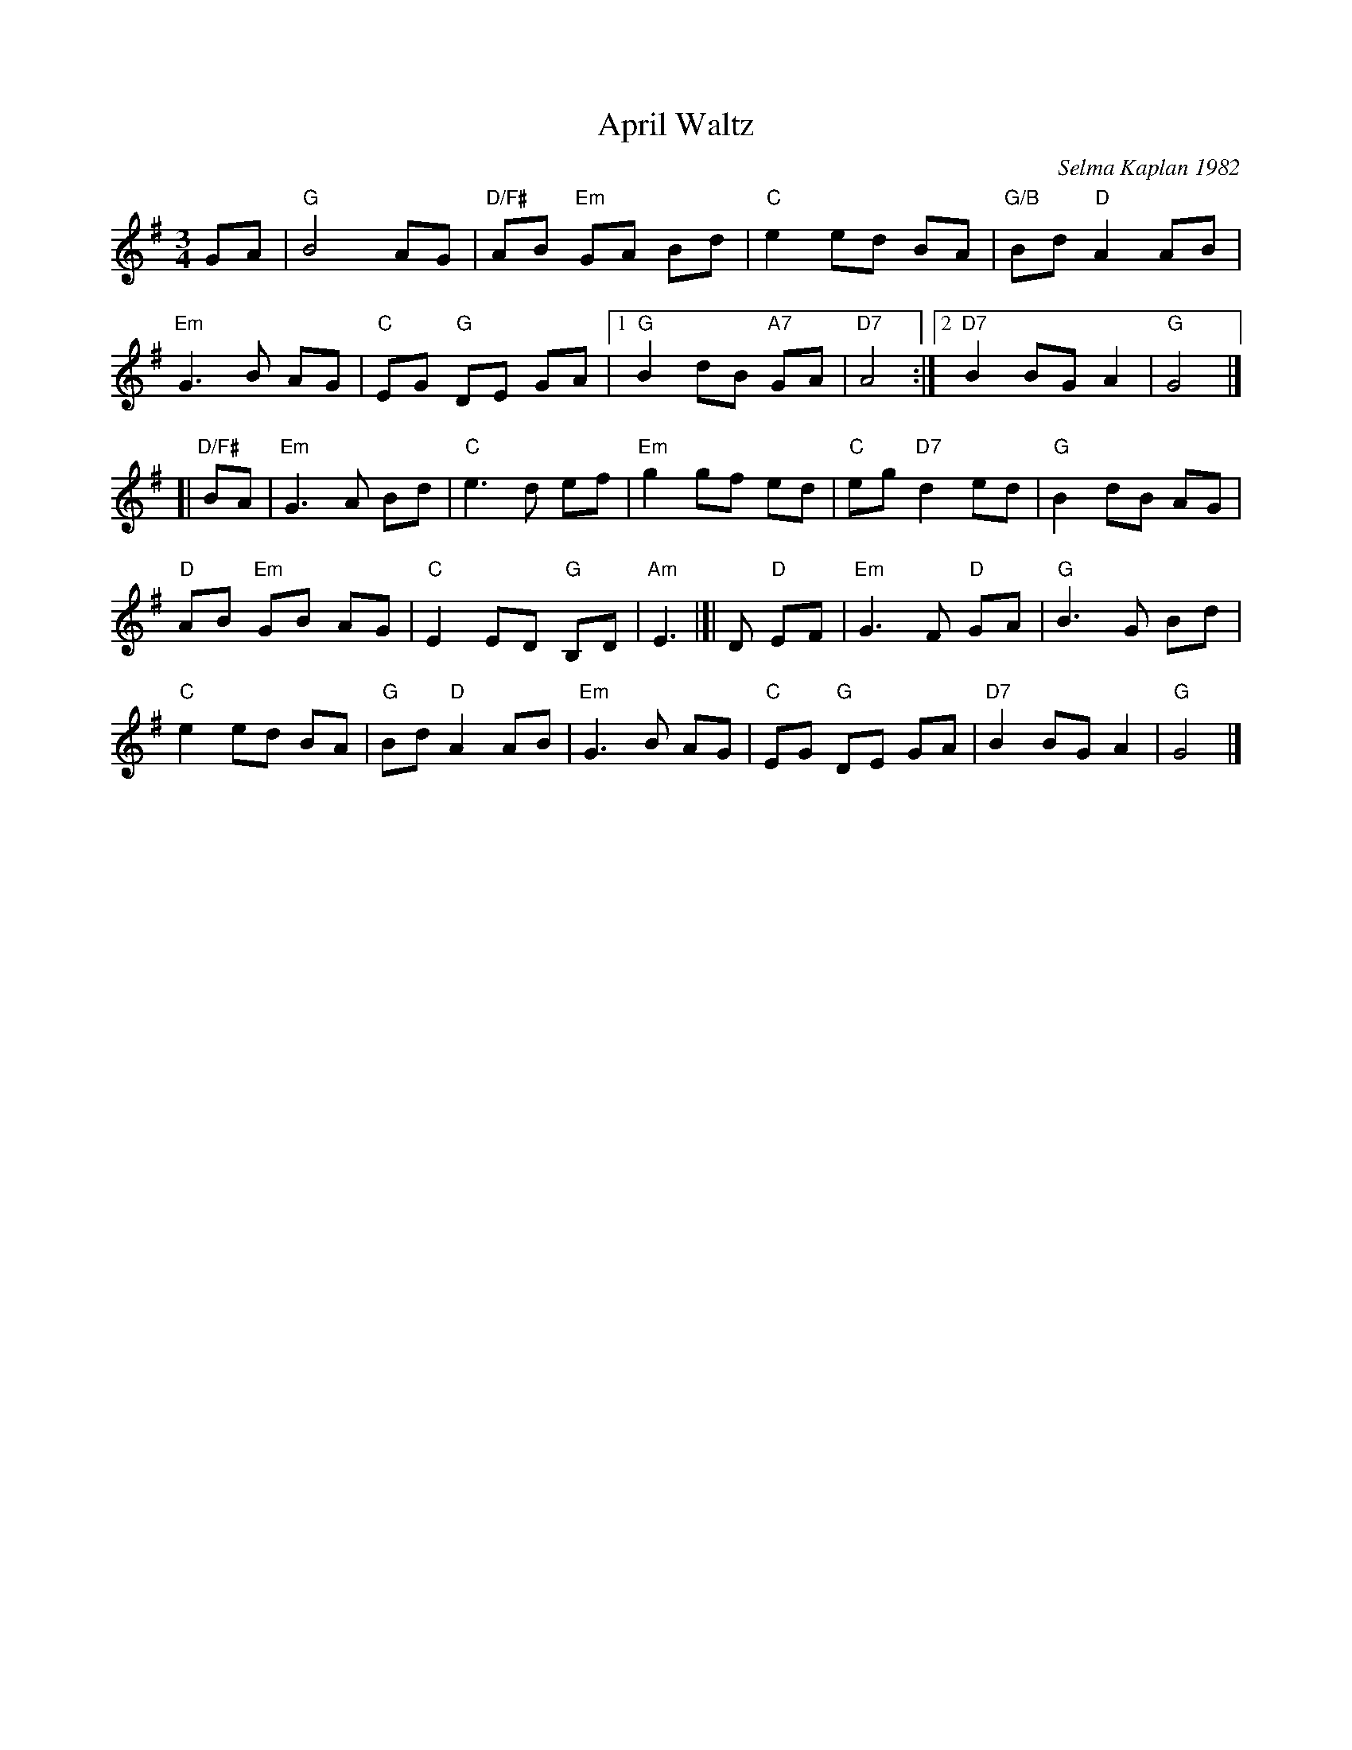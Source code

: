X: 1
T: April Waltz
C: Selma Kaplan 1982
R: waltz
%S: s:4 b:26(6+7+6+7)
Z: 2012 John Chambers <jc:trillian.mit.edu>
B: the Waltz Book v.1 p.12
S: https://www.facebook.com/groups/Fiddletuneoftheday/ 2020-08-20
M: 3/4
L: 1/8
K: G
GA | "G"B4 AG | "D/F#"AB "Em"GA Bd | "C"e2 ed BA | "G/B"Bd "D"A2 AB |
"Em"G3 B AG | "C"EG "G"DE GA |[1 "G"B2 dB "A7"GA | "D7"A4 :|[2 "D7"B2 BG A2 | "G"G4 |]
[|\
"D/F#"BA | "Em"G3 A Bd | "C"e3 d ef | "Em"g2 gf ed | "C"eg "D7"d2 ed | "G"B2 dB AG |
"D"AB "Em"GB AG | "C"E2 ED "G"B,D | "Am"E3 |]| D "D"EF | "Em"G3 F "D"GA | "G"B3 G Bd |
"C"e2 ed BA | "G"Bd "D"A2 AB | "Em"G3 B AG | "C"EG "G"DE GA | "D7"B2 BG A2 | "G"G4 |]
